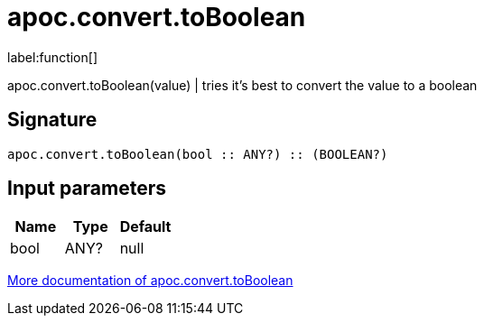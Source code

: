 ////
This file is generated by DocsTest, so don't change it!
////

= apoc.convert.toBoolean
:description: This section contains reference documentation for the apoc.convert.toBoolean function.

label:function[]

[.emphasis]
apoc.convert.toBoolean(value) | tries it's best to convert the value to a boolean

== Signature

[source]
----
apoc.convert.toBoolean(bool :: ANY?) :: (BOOLEAN?)
----

== Input parameters
[.procedures, opts=header]
|===
| Name | Type | Default 
|bool|ANY?|null
|===

xref::data-structures/conversion-functions.adoc[More documentation of apoc.convert.toBoolean,role=more information]

